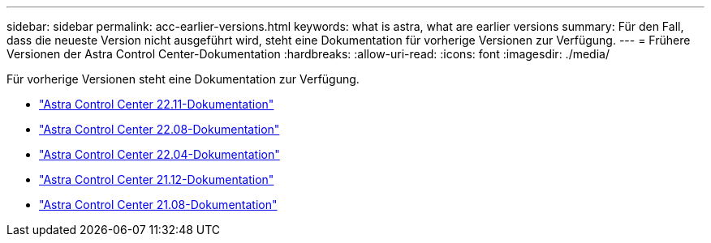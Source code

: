 ---
sidebar: sidebar 
permalink: acc-earlier-versions.html 
keywords: what is astra, what are earlier versions 
summary: Für den Fall, dass die neueste Version nicht ausgeführt wird, steht eine Dokumentation für vorherige Versionen zur Verfügung. 
---
= Frühere Versionen der Astra Control Center-Dokumentation
:hardbreaks:
:allow-uri-read: 
:icons: font
:imagesdir: ./media/


[role="lead"]
Für vorherige Versionen steht eine Dokumentation zur Verfügung.

* https://docs.netapp.com/us-en/astra-control-center-2211/index.html["Astra Control Center 22.11-Dokumentation"^]
* https://docs.netapp.com/us-en/astra-control-center-2208/index.html["Astra Control Center 22.08-Dokumentation"^]
* https://docs.netapp.com/us-en/astra-control-center-2204/index.html["Astra Control Center 22.04-Dokumentation"^]
* https://docs.netapp.com/us-en/astra-control-center-2112/index.html["Astra Control Center 21.12-Dokumentation"^]
* https://docs.netapp.com/us-en/astra-control-center-2108/index.html["Astra Control Center 21.08-Dokumentation"^]

